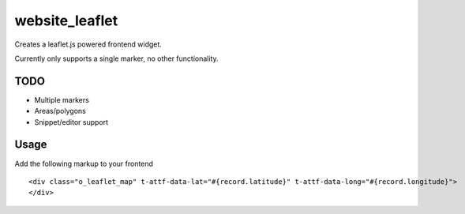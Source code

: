 ===============
website_leaflet
===============

Creates a leaflet.js powered frontend widget.

Currently only supports a single marker, no other functionality.

TODO
====

* Multiple markers
* Areas/polygons
* Snippet/editor support

Usage
=====

Add the following markup to your frontend

::

  <div class="o_leaflet_map" t-attf-data-lat="#{record.latitude}" t-attf-data-long="#{record.longitude}">
  </div>
